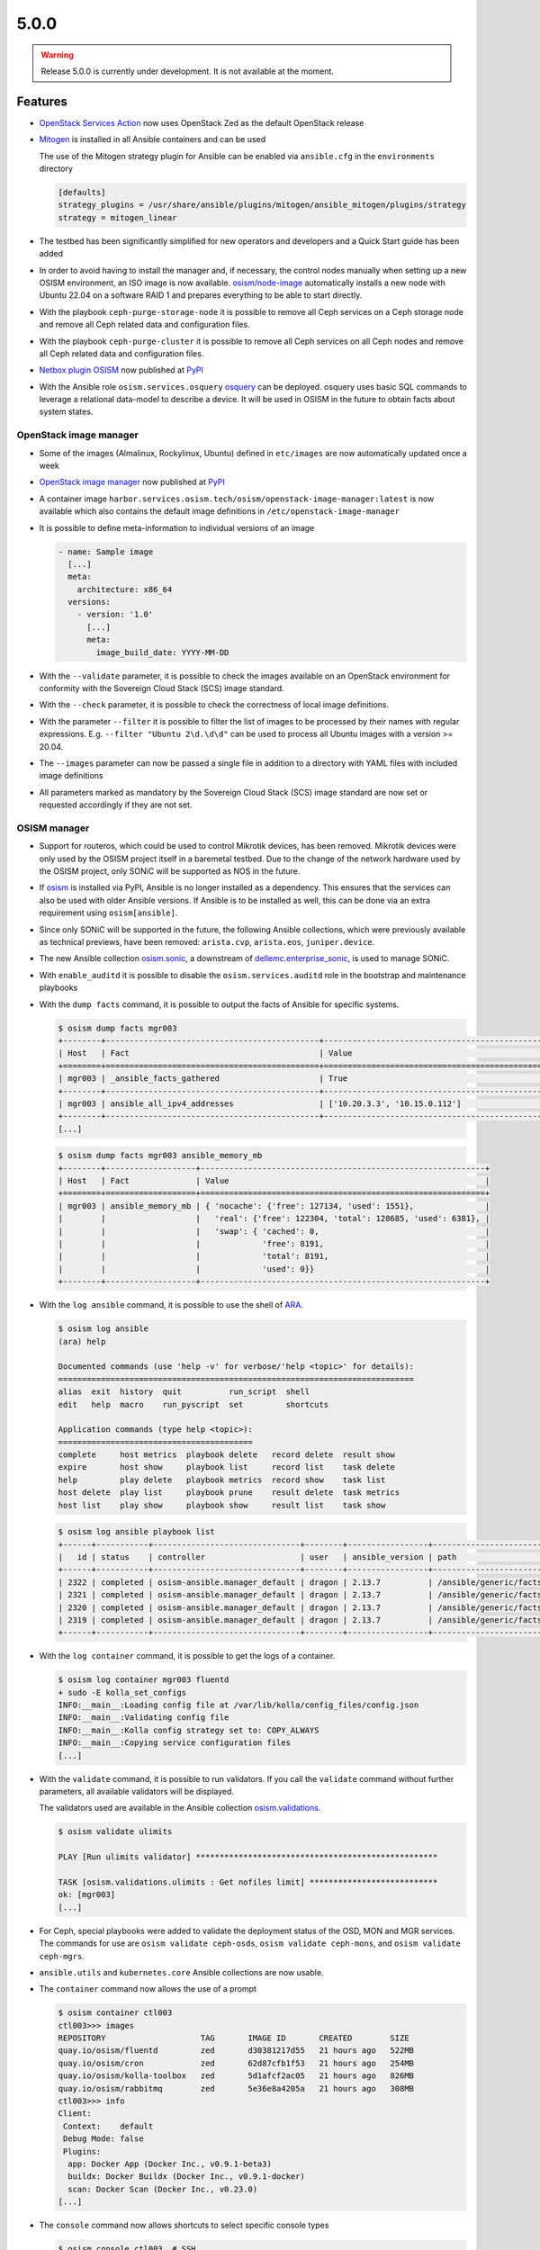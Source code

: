 =====
5.0.0
=====

.. warning::

   Release 5.0.0 is currently under development. It is not available at the moment.

Features
========

* `OpenStack Services Action <https://github.com/marketplace/actions/openstack-services-action>`_ now
  uses OpenStack Zed as the default OpenStack release
* `Mitogen <https://mitogen.networkgenomics.com/ansible_detailed.html>`_ is installed
  in all Ansible containers and can be used

  The use of the Mitogen strategy plugin for Ansible can be enabled via ``ansible.cfg``
  in the ``environments`` directory

  .. code-block:: ini

     [defaults]
     strategy_plugins = /usr/share/ansible/plugins/mitogen/ansible_mitogen/plugins/strategy
     strategy = mitogen_linear

* The testbed has been significantly simplified for new operators and developers and a Quick Start
  guide has been added
* In order to avoid having to install the manager and, if necessary, the control nodes
  manually when setting up a new OSISM environment, an ISO image is now available.
  `osism/node-image <https://github.com/osism/node-image>`_ automatically installs a new
  node with Ubuntu 22.04 on a software RAID 1 and prepares everything to be able to start
  directly.
* With the playbook ``ceph-purge-storage-node`` it is possible to remove all Ceph services
  on a Ceph storage node and remove all Ceph related data and configuration files.
* With the playbook ``ceph-purge-cluster`` it is possible to remove all Ceph services
  on all Ceph nodes and remove all Ceph related data and configuration files.
* `Netbox plugin OSISM <https://github.com/osism/netbox-plugin-osism>`_ now published
  at `PyPI <https://pypi.org/project/netbox-plugin-osism/>`_
* With the Ansible role ``osism.services.osquery`` `osquery <https://www.osquery.io>`_
  can be deployed. osquery uses basic SQL commands to leverage a relational data-model to
  describe a device. It will be used in OSISM in the future to obtain facts about system
  states.

OpenStack image manager
-----------------------

* Some of the images (Almalinux, Rockylinux, Ubuntu) defined in ``etc/images`` are now
  automatically updated once a week
* `OpenStack image manager <https://github.com/osism/openstack-image-manager>`_ now published
  at `PyPI <https://pypi.org/project/openstack-image-manager/>`_
* A container image ``harbor.services.osism.tech/osism/openstack-image-manager:latest`` is
  now available which also contains the default image definitions in ``/etc/openstack-image-manager``
* It is possible to define meta-information to individual versions of an image

  .. code-block:: yaml

     - name: Sample image
       [...]
       meta:
         architecture: x86_64
       versions:
         - version: '1.0'
           [...]
           meta:
             image_build_date: YYYY-MM-DD

* With the ``--validate`` parameter, it is possible to check the images available on an
  OpenStack environment for conformity with the Sovereign Cloud Stack (SCS) image standard.
* With the ``--check`` parameter, it is possible to check the correctness of local image
  definitions.
* With the parameter ``--filter`` it is possible to filter the list of images to be processed
  by their names with regular expressions. E.g. ``--filter "Ubuntu 2\d.\d\d"`` can be used
  to process all Ubuntu images with a version >= 20.04.
* The ``--images`` parameter can now be passed a single file in addition to a directory with
  YAML files with included image definitions
* All parameters marked as mandatory by the Sovereign Cloud Stack (SCS) image standard are
  now set or requested accordingly if they are not set.

OSISM manager
-------------

* Support for routeros, which could be used to control Mikrotik devices, has been removed.
  Mikrotik devices were only used by the OSISM project itself in a baremetal testbed. Due
  to the change of the network hardware used by the OSISM project, only SONiC will be
  supported as NOS in the future.
* If `osism <https://pypi.org/project/osism/>`_ is installed via PyPI, Ansible is no longer
  installed as a dependency. This ensures that the services can also be used with older
  Ansible versions. If Ansible is to be installed as well, this can be done via an extra
  requirement using ``osism[ansible]``.
* Since only SONiC will be supported in the future, the following Ansible collections,
  which were previously available as technical previews, have been removed: ``arista.cvp``,
  ``arista.eos``, ``juniper.device``.
* The new Ansible collection `osism.sonic <https://github.com/osism-sonic/ansible-collection-sonic>`_,
  a downstream of
  `dellemc.enterprise_sonic <https://github.com/ansible-collections/dellemc.enterprise_sonic>`_,
  is used to manage SONiC.
* With ``enable_auditd`` it is possible to disable the ``osism.services.auditd`` role
  in the bootstrap and maintenance playbooks
* With the ``dump facts`` command, it is possible to output the facts of Ansible for
  specific systems.

  .. code-block:: console

     $ osism dump facts mgr003
     +--------+---------------------------------------------+----------------------------------------------------------------+
     | Host   | Fact                                        | Value                                                          |
     +========+=============================================+================================================================+
     | mgr003 | _ansible_facts_gathered                     | True                                                           |
     +--------+---------------------------------------------+----------------------------------------------------------------+
     | mgr003 | ansible_all_ipv4_addresses                  | ['10.20.3.3', '10.15.0.112']                                   |
     +--------+---------------------------------------------+----------------------------------------------------------------+
     [...]

  .. code-block:: console

     $ osism dump facts mgr003 ansible_memory_mb
     +--------+-------------------+------------------------------------------------------------+
     | Host   | Fact              | Value                                                      |
     +========+===================+============================================================+
     | mgr003 | ansible_memory_mb | { 'nocache': {'free': 127134, 'used': 1551},               |
     |        |                   |   'real': {'free': 122304, 'total': 128685, 'used': 6381}, |
     |        |                   |   'swap': { 'cached': 0,                                   |
     |        |                   |             'free': 8191,                                  |
     |        |                   |             'total': 8191,                                 |
     |        |                   |             'used': 0}}                                    |
     +--------+-------------------+------------------------------------------------------------+

* With the ``log ansible`` command, it is possible to use the shell of `ARA <https://ara.readthedocs.io/en/latest/index.html>`_.

  .. code-block:: console

     $ osism log ansible
     (ara) help

     Documented commands (use 'help -v' for verbose/'help <topic>' for details):
     ===========================================================================
     alias  exit  history  quit          run_script  shell
     edit   help  macro    run_pyscript  set         shortcuts

     Application commands (type help <topic>):
     =========================================
     complete     host metrics  playbook delete   record delete  result show
     expire       host show     playbook list     record list    task delete
     help         play delete   playbook metrics  record show    task list
     host delete  play list     playbook prune    result delete  task metrics
     host list    play show     playbook show     result list    task show

  .. code-block:: console

     $ osism log ansible playbook list
     +------+-----------+-------------------------------+--------+-----------------+----------------------------+-------+---------+-------+-----------------------------+-----------------+
     |   id | status    | controller                    | user   | ansible_version | path                       | tasks | results | hosts | started                     | duration        |
     +------+-----------+-------------------------------+--------+-----------------+----------------------------+-------+---------+-------+-----------------------------+-----------------+
     | 2322 | completed | osism-ansible.manager_default | dragon | 2.13.7          | /ansible/generic/facts.yml |     3 |      18 |     6 | 2022-12-30T09:19:30.587307Z | 00:00:15.500605 |
     | 2321 | completed | osism-ansible.manager_default | dragon | 2.13.7          | /ansible/generic/facts.yml |     3 |      17 |     6 | 2022-12-30T09:09:30.589686Z | 00:00:15.680527 |
     | 2320 | completed | osism-ansible.manager_default | dragon | 2.13.7          | /ansible/generic/facts.yml |     3 |      17 |     6 | 2022-12-30T08:59:30.577125Z | 00:00:15.524505 |
     | 2319 | completed | osism-ansible.manager_default | dragon | 2.13.7          | /ansible/generic/facts.yml |     3 |      18 |     6 | 2022-12-30T08:49:30.608174Z | 00:00:15.567697 |
     +------+-----------+-------------------------------+--------+-----------------+----------------------------+-------+---------+-------+-----------------------------+-----------------+

* With the ``log container`` command, it is possible to get the logs of a container.

  .. code-block:: console

     $ osism log container mgr003 fluentd
     + sudo -E kolla_set_configs
     INFO:__main__:Loading config file at /var/lib/kolla/config_files/config.json
     INFO:__main__:Validating config file
     INFO:__main__:Kolla config strategy set to: COPY_ALWAYS
     INFO:__main__:Copying service configuration files
     [...]

* With the ``validate`` command, it is possible to run validators. If you call the
  ``validate`` command without further parameters, all available validators will be displayed.

  The validators used are available in the Ansible collection
  `osism.validations <https://github.com/osism/ansible-collection-validations>`_.

  .. code-block:: console

     $ osism validate ulimits

     PLAY [Run ulimits validator] ***************************************************

     TASK [osism.validations.ulimits : Get nofiles limit] ***************************
     ok: [mgr003]
     [...]

* For Ceph, special playbooks were added to validate the deployment status of the OSD,
  MON and MGR services. The commands for use are ``osism validate ceph-osds``,
  ``osism validate ceph-mons``, and ``osism validate ceph-mgrs``.

* ``ansible.utils`` and ``kubernetes.core`` Ansible collections are now usable.

* The ``container`` command now allows the use of a prompt

  .. code-block:: console

     $ osism container ctl003
     ctl003>>> images
     REPOSITORY                    TAG       IMAGE ID       CREATED        SIZE
     quay.io/osism/fluentd         zed       d30381217d55   21 hours ago   522MB
     quay.io/osism/cron            zed       62d87cfb1f53   21 hours ago   254MB
     quay.io/osism/kolla-toolbox   zed       5d1afcf2ac05   21 hours ago   826MB
     quay.io/osism/rabbitmq        zed       5e36e8a4205a   21 hours ago   308MB
     ctl003>>> info
     Client:
      Context:    default
      Debug Mode: false
      Plugins:
       app: Docker App (Docker Inc., v0.9.1-beta3)
       buildx: Docker Buildx (Docker Inc., v0.9.1-docker)
       scan: Docker Scan (Docker Inc., v0.23.0)
     [...]


* The ``console`` command now allows shortcuts to select specific console types

  .. code-block:: console

     $ osism console ctl003  # SSH
     dragon@ctl003:~$

     $ osism console .ctl003  # Ansible
     Welcome to the ansible console. Type help or ? to list commands.

     dragon@ctl003 (1)[f:5]$

     $ osism console ctl003/rabbitmq  # Container
     (rabbitmq)[rabbitmq@ctl003 /]$

     $ osism console ctl003/  # Container prompt
     ctl003>>>

     $ osism console :ctl00[1-3]  # clush
     Enter 'quit' to leave this interactive mode
     Working with nodes: ctl[001-003]
     clush>

* So far, the facts have been updated every 10 minutes. This is not necessary. Through
  the standard use of Redis as a cache backend, the facts are kept 24 hours. The facts
  are now only updated every 12 hours.

* With ``osism validate ceph-config`` you can now check whether the configuration for
  Ceph is OK (https://docs.ceph.com/projects/ceph-ansible/en/latest/index.html#configuration-validation).

* The use of the OpenStack Image Manager has been integrated. For this purpose, the new
  command ``manage`` was added. With ``osism manage images``, the images on an OpenStack
  environment can now be managed using the OpenStack Image Manager. Currently, only the
  image definitions provided by the OpenStack Image Manager can be used. The option to
  use your own image definitions will be added in the future.

* If ``osism apply`` is executed without a role to be executed, a table with all available
  roles will now be displayed.

  .. code-block:: console

     $ osism apply
     2023-01-17 19:19:04.339 | INFO     | osism.commands.apply:take_action:159 - No playbook
     given for execution. The playbooks listed in the table can be used.
     +------------------------------------------------------------------+----------------+
     | Role                                                             | Environment    |
     |------------------------------------------------------------------+----------------|
     | netdata                                                          | monitoring     |
     | remove-netdata                                                   | monitoring     |
     | remove-zabbix-agent                                              | monitoring     |
     | openstack-health-monitor                                         | monitoring     |
     | auditd                                                           | generic        |

* The ``osism console`` command now supports the clustershell and can be used to operate a
  set group of systems at the same time.

  .. code-block:: console

     $ osism console :ctl00[1-3]
     Enter 'quit' to leave this interactive mode
     Working with nodes: ctl[001-003]
     clush>

* With the role ``osism.commons.docker_login`` it is possible to perform a login to a registry
  independently of ``osism.services.docker``.

* By switching from ``ansible`` to ``ansible-core``, the size of the Ansible manager images
  has been significantly reduced (appr. 400 MByte / image)

Deprecations
============

* The role ``osism.services.bird`` is deprecated. In future, FRRouting (``osism.services.frr``)
  will be used.
* The role ``osism.services.minikube`` is deprecated. In future ``osism.services.k8s``
  will be used.
* Heat is deprecated in favor of more generic Infrastructure as Code tools like Terraform
  as of now and will be removed in the future (exact removal date is not yet known)
* Swift (currently available as Technical Preview) will be removed in favor of Ceph RGW
* Trove (currently available as Technical Preview) will be removed in favor of Kubernetes
  database operators
* Skydive (currently available as Technical Preview) will be removed in the future, the
  project is not maintained anymore, last commit is 8th Jan 2022
  (https://review.opendev.org/c/openstack/kolla/+/869191)
* The login to a registry with the ``osism.services.docker`` role is deprecated in favor
  of the new ``osism.commons.docker_login`` role.

Removals
========

* Monasca was deprecated in Kolla. In preparation for the introduction of Monasca in OSISM
  (which will no longer happen after deprecation), three infrastructure services required only
  by Monasca have already been built as images: Kafka, Storm, and Zookeeper. These images were
  removed without prior deprecation as they were only available for the planned Monasca
  integration and are not yet in use anywhere.
* The ``ospurge`` wrapper script has been removed from the ``osism.services.openstackclient`` role.
  The ospurge project is no longer compatible with the current OpenStack SDK. The command
  ``openstack project purge`` can be used as an alternative.
* Support for Zabbix was already removed in OSISM 3.0.0. The Ansible collection
  ``community.zabbix`` was still present as a leftover.
* The ``docker-compose`` package is uninstalled by the ``osism.commons.docker_compose`` role.
  The Compose v2 plugin for Docker is now used instead of the old standalone ``docker-compose`` CLI.
  A dummy script has been added to ``/usr/local/bin`` which displays a corresponding message when
  using ``docker-compose``.

Housekeeping
============

* In all ``docker-compose.yml`` files the declaration of the version was removed. This is no
  longer necessary in the latest
  `Compose specification <https://docs.docker.com/compose/compose-file/>`_.

Upgrade notes
=============

* The ARA library has been updated to version ``1.6.x`` in all Ansible containers. If
  the version of the ARA server on the manager is lower than ``1.6.x`` problems may occur.
  When updating the Ansible container, the ARA server should also be updated to version
  ``1.6.x`` accordingly.
* Kolla-Ansible now only supports OpenSearch instead of ElasticSearch + Kibana. 
  If you are currently deploying ElasticSearch with Kolla Ansible, you should backup
  the data before starting the upgrade. The contents of the ElasticSearch data volume
  will be automatically moved to the OpenSearch volume. The ElasticSearch, ElasticSearch
  Curator and Kibana containers will be removed automatically. The inventory must be
  updated so that the elasticsearch group is renamed to opensearch, and the kibana group
  is renamed to opensearch-dashboards. A new secret ``opensearch_dashboards_password`` has
  to be added to the ``secrets.yml`` file.
* The ``ovn`` role has been split into ``ovn-controller`` and ``ovn-db`` roles, therefore users
  that have ``ovn_extra_volumes`` configured need to adapt their config to use 
  ``ovn_db_extra_volumes`` or ``ovn_controller_extra_volumes``.
* The ``ironic_dnsmasq_dhcp_range`` and ``ironic_dnsmasq_default_gateway`` parameters were
  replaced with ``ironic_dnsmasq_dhcp_ranges``.

  .. code-block:: yaml

     # Old way
     ironic_dnsmasq_dhcp_range: "192.168.112.50,192.168.112.60"
     ironic_dnsmasq_default_gateway: "192.168.112.1"

     # New way
     ironic_dnsmasq_dhcp_ranges:
       - range: "192.168.112.50,192.168.112.60"
         routers: "192.168.112.1"

References
==========

OpenStack Zed press announcement: https://www.openstack.org/software/zed/

OpenStack Zed release notes:

* Aodh: https://docs.openstack.org/releasenotes/aodh/zed.html
* Barbican: https://docs.openstack.org/releasenotes/barbican/zed.html
* Ceilometer: https://docs.openstack.org/releasenotes/ceilometer/zed.html
* Cinder: https://docs.openstack.org/releasenotes/cinder/zed.html
* Cloudkitty: https://docs.openstack.org/releasenotes/cloudkitty/zed.html
* Designate: https://docs.openstack.org/releasenotes/designate/zed.html
* Glance: https://docs.openstack.org/releasenotes/glance/zed.html
* Heat: https://docs.openstack.org/releasenotes/heat/zed.html
* Horizon: https://docs.openstack.org/releasenotes/horizon/zed.html
* Ironic: https://docs.openstack.org/releasenotes/ironic/zed.html
* Keystone: https://docs.openstack.org/releasenotes/keystone/zed.html
* Manila: https://docs.openstack.org/releasenotes/manila/zed.html
* Neutron: https://docs.openstack.org/releasenotes/neutron/zed.html
* Nova: https://docs.openstack.org/releasenotes/nova/zed.html
* Octavia: https://docs.openstack.org/releasenotes/octavia/zed.html
* Overview: https://releases.openstack.org/zed/index.html
* Placement: https://docs.openstack.org/releasenotes/placement/zed.html
* Senlin: https://docs.openstack.org/releasenotes/senlin/zed.html
